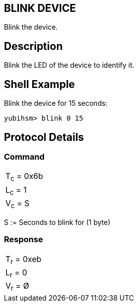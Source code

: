 == BLINK DEVICE

Blink the device.

== Description

Blink the LED of the device to identify it.

== Shell Example

Blink the device for 15 seconds:

  yubihsm> blink 0 15

== Protocol Details

=== Command

|===========
|T~c~ = 0x6b
|L~c~ = 1
|V~c~ = S
|===========

S := Seconds to blink for (1 byte)

=== Response

|===========
|T~r~ = 0xeb
|L~r~ = 0
|V~r~ = Ø
|===========
